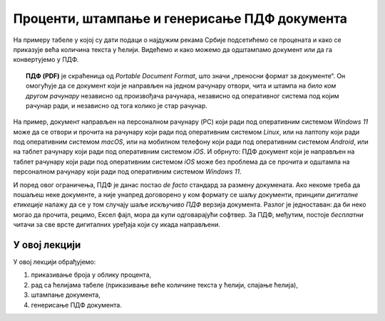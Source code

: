 Проценти, штампање и генерисање ПДФ документа
========================================================================

На примеру табеле у којој су дати подаци о најдужим рекама Србије
подсетићемо се процената и како се приказује већа количина текста у ћелији.
Видећемо и како можемо да одштампамо документ или да га конвертујемо у ПДФ.

.. topic:: \ 

   **ПДФ (PDF)** је скраћеница од *Portable Document Format*, што значи „преносни формат за документе“.
   Он омогућује да се документ који је направљен на једном рачунару отвори, чита и штампа на
   *било ком другом рачунару* независно од произвођача рачунара, независно од оперативног система под
   којим рачунар ради, и независно од тога колико је стар рачунар.


.. image:: ../../_images/pdf.jpg
   :width: 600px
   :align: center

На пример, документ направљен на персоналном рачунару (PC) који ради под оперативним системом
*Windows 11* може да се отвори и прочита на рачунару који ради под оперативним системом *Linux*,
или на лаптопу који ради под оперативним системом *macOS*, или на мобилном телефону који ради
под оперативним системом *Android*, или на таблет рачунару који ради под оперативним системом *iOS*.
И обрнуто: ПДФ документ који је направљен на таблет рачунару који ради под оперативним системом *iOS*
може без проблема да се прочита и одштампа на персоналном рачунару који ради под оперативним системом *Windows 11*.

.. infonote::

    Цена коју плаћамо за универзалност ПДФ формата је чињеница да ПДФ документ *не може да се мења!*
    Зато је веома важно запамтити следеће: ако си ПДФ документ направио од неког другог документа, рецимо од Ексел табеле,
    *увек мораш сачувати и полазни документ (Ексел табелу)!* Ексел не може да учита ПДФ документ
    и да на њему врши измене. Ако је потребно нешто променити, измене извршимо у оригиналном документу,
    рецимо Ексел табели, и онда поново од њега направимо ПДФ.

И поред овог ограничења, ПДФ је данас постао *de facto* стандард за размену докумената.
Ако некоме треба да пошаљеш неке документе, а није унапред договорено у ком формату се шаљу документи,
принципи *дигиталне етикеције* налажу да се у том случају шаље *искључиво ПДФ* верзија документа.
Разлог је једноставан: да би неко могао да прочита, рецимо, Ексел фајл, мора да купи одговарајући софтвер.
За ПДФ, међутим, постоје *бесплатни* читачи за све врсте дигиталних уређаја који су икада направљени.

У овој лекцији
-------------------------

У овој лекцији обрађујемо:

1. приказивање броја у облику процента,
2. рад са ћелијама табеле (приказивање веће количине текста у ћелији, спајање ћелија),
3. штампање документа,
4. генерисање ПДФ документа.